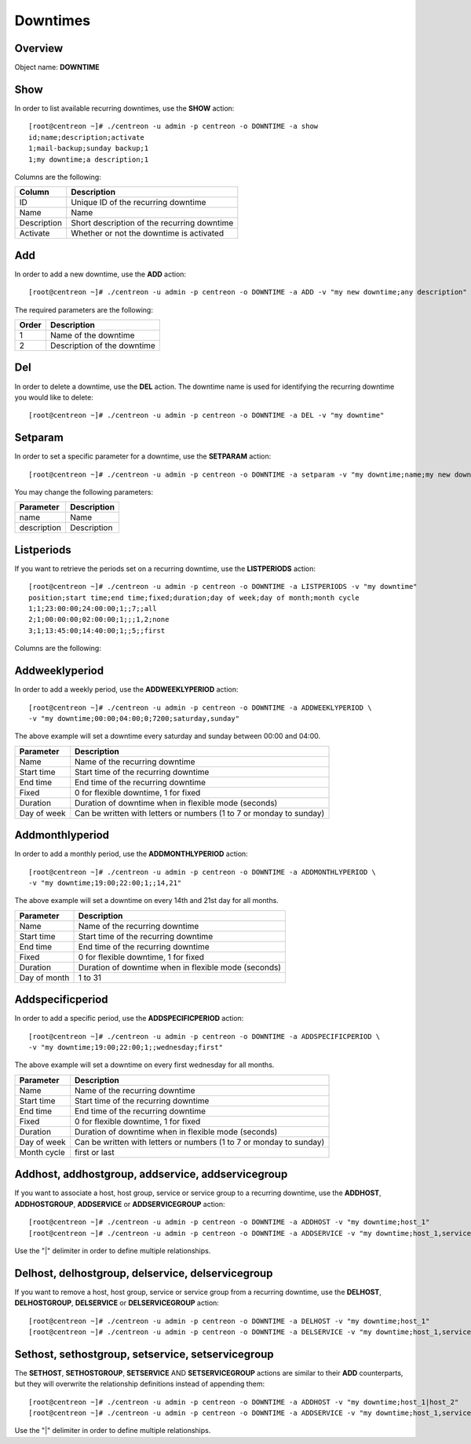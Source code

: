 =========
Downtimes
=========

Overview
--------

Object name: **DOWNTIME**

Show
----

In order to list available recurring downtimes, use the **SHOW** action::

  [root@centreon ~]# ./centreon -u admin -p centreon -o DOWNTIME -a show
  id;name;description;activate
  1;mail-backup;sunday backup;1
  1;my downtime;a description;1

Columns are the following:

================================= ===========================================================================
Column	                          Description
================================= ===========================================================================
ID	                              Unique ID of the recurring downtime

Name	                          Name

Description	                      Short description of the recurring downtime

Activate     					  Whether or not the downtime is activated

================================= ===========================================================================


Add
---

In order to add a new downtime, use the **ADD** action::

  [root@centreon ~]# ./centreon -u admin -p centreon -o DOWNTIME -a ADD -v "my new downtime;any description"


The required parameters are the following:

========= ============================================
Order     Description
========= ============================================
1         Name of the downtime

2         Description of the downtime

========= ============================================


Del
---

In order to delete a downtime, use the **DEL** action. The downtime name is used for identifying the recurring downtime
you would like to delete::

  [root@centreon ~]# ./centreon -u admin -p centreon -o DOWNTIME -a DEL -v "my downtime" 


Setparam
--------

In order to set a specific parameter for a downtime, use the **SETPARAM** action::

  [root@centreon ~]# ./centreon -u admin -p centreon -o DOWNTIME -a setparam -v "my downtime;name;my new downtime name"

You may change the following parameters:

============================== =============================
Parameter	                   Description
============================== =============================
name	                       Name

description	                   Description

============================== =============================


Listperiods
-----------

If you want to retrieve the periods set on a recurring downtime, use the **LISTPERIODS** action::

  [root@centreon ~]# ./centreon -u admin -p centreon -o DOWNTIME -a LISTPERIODS -v "my downtime" 
  position;start time;end time;fixed;duration;day of week;day of month;month cycle
  1;1;23:00:00;24:00:00;1;;7;;all
  2;1;00:00:00;02:00:00;1;;;1,2;none
  3;1;13:45:00;14:40:00;1;;5;;first

Columns are the following: 

============================== ===========================================================================================
Column                            Description
============================== ===========================================================================================
Position                       Position of the period; used for deleting a period from
                               a recurring downtime

Start time                     Start time of the recurring downtime

End time                       End time of the recurring downtime

Fixed                          Type of downtime (1 = fixed, 0 = flexible)

Duration                       Duration of downtime when in flexible mode (seconds)

Day of week                    1 - 7 (1 = monday ... 7 = sunday)

Day of month                   1 - 31

Month cycle                    "all", "none", "first" or "last". Determines when the downtime 
							   will be effective on specific weekdays (i.e: all Sundays, last
							   Sunday of the month, first Sunday of the month...)

============================== ============================================================================================


Addweeklyperiod
---------------

In order to add a weekly period, use the **ADDWEEKLYPERIOD** action::

   [root@centreon ~]# ./centreon -u admin -p centreon -o DOWNTIME -a ADDWEEKLYPERIOD \
   -v "my downtime;00:00;04:00;0;7200;saturday,sunday" 

The above example will set a downtime every saturday and sunday between 00:00 and 04:00.

============================== ===========================================
Parameter	                   Description
============================== ===========================================
Name	                       Name of the recurring downtime

Start time	               Start time of the recurring downtime    

End time                       End time of the recurring downtime

Fixed                          0 for flexible downtime, 1 for fixed

Duration		       Duration of downtime when in flexible mode (seconds)		

Day of week                    Can be written with letters or numbers
                               (1 to 7 or monday to sunday)

============================== ===========================================


Addmonthlyperiod
----------------

In order to add a monthly period, use the **ADDMONTHLYPERIOD** action::

   [root@centreon ~]# ./centreon -u admin -p centreon -o DOWNTIME -a ADDMONTHLYPERIOD \
   -v "my downtime;19:00;22:00;1;;14,21" 


The above example will set a downtime on every 14th and 21st day for all months.

============================== ===========================================
Parameter	                   Description
============================== ===========================================
Name	                       Name of the recurring downtime

Start time	               Start time of the recurring downtime    

End time                       End time of the recurring downtime

Fixed                          0 for flexible downtime, 1 for fixed

Duration                       Duration of downtime when in flexible mode (seconds)

Day of month                   1 to 31

============================== ===========================================


Addspecificperiod
-----------------

In order to add a specific period, use the **ADDSPECIFICPERIOD** action::

   [root@centreon ~]# ./centreon -u admin -p centreon -o DOWNTIME -a ADDSPECIFICPERIOD \
   -v "my downtime;19:00;22:00;1;;wednesday;first" 


The above example will set a downtime on every first wednesday for all months.


============================== ===========================================
Parameter	                   Description
============================== ===========================================
Name	                       Name of the recurring downtime

Start time	               Start time of the recurring downtime

End time                       End time of the recurring downtime

Fixed                          0 for flexible downtime, 1 for fixed

Duration                       Duration of downtime when in flexible mode (seconds)

Day of week                    Can be written with letters or numbers
                               (1 to 7 or monday to sunday)

Month cycle                    first or last

============================== ===========================================


Addhost, addhostgroup, addservice, addservicegroup
--------------------------------------------------

If you want to associate a host, host group, service or service group to a recurring downtime, use the
**ADDHOST**, **ADDHOSTGROUP**, **ADDSERVICE** or **ADDSERVICEGROUP** action::

  [root@centreon ~]# ./centreon -u admin -p centreon -o DOWNTIME -a ADDHOST -v "my downtime;host_1"
  [root@centreon ~]# ./centreon -u admin -p centreon -o DOWNTIME -a ADDSERVICE -v "my downtime;host_1,service_1"

Use the "|" delimiter in order to define multiple relationships.


Delhost, delhostgroup, delservice, delservicegroup
--------------------------------------------------

If you want to remove a host, host group, service or service group from a recurring downtime, use the
**DELHOST**, **DELHOSTGROUP**, **DELSERVICE** or **DELSERVICEGROUP** action::

  [root@centreon ~]# ./centreon -u admin -p centreon -o DOWNTIME -a DELHOST -v "my downtime;host_1"
  [root@centreon ~]# ./centreon -u admin -p centreon -o DOWNTIME -a DELSERVICE -v "my downtime;host_1,service_1"


Sethost, sethostgroup, setservice, setservicegroup
--------------------------------------------------

The **SETHOST**, **SETHOSTGROUP**, **SETSERVICE** AND **SETSERVICEGROUP** actions are similar to their **ADD** 
counterparts, but they will overwrite the relationship definitions instead of appending them::

  [root@centreon ~]# ./centreon -u admin -p centreon -o DOWNTIME -a ADDHOST -v "my downtime;host_1|host_2"
  [root@centreon ~]# ./centreon -u admin -p centreon -o DOWNTIME -a ADDSERVICE -v "my downtime;host_1,service_1|host_2,service_2"

Use the "|" delimiter in order to define multiple relationships.
